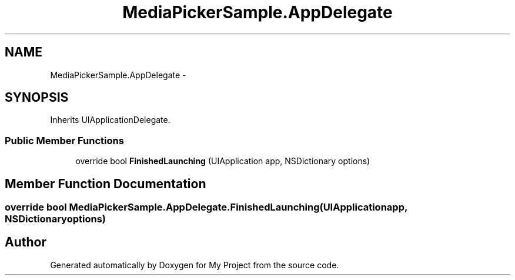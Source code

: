 .TH "MediaPickerSample.AppDelegate" 3 "Tue Jul 1 2014" "My Project" \" -*- nroff -*-
.ad l
.nh
.SH NAME
MediaPickerSample.AppDelegate \- 
.SH SYNOPSIS
.br
.PP
.PP
Inherits UIApplicationDelegate\&.
.SS "Public Member Functions"

.in +1c
.ti -1c
.RI "override bool \fBFinishedLaunching\fP (UIApplication app, NSDictionary options)"
.br
.in -1c
.SH "Member Function Documentation"
.PP 
.SS "override bool MediaPickerSample\&.AppDelegate\&.FinishedLaunching (UIApplicationapp, NSDictionaryoptions)"


.SH "Author"
.PP 
Generated automatically by Doxygen for My Project from the source code\&.
